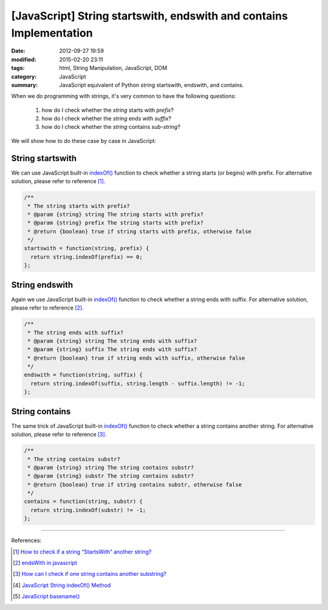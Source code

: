 [JavaScript] String startswith, endswith and contains Implementation
####################################################################

:date: 2012-09-27 19:59
:modified: 2015-02-20 23:11
:tags: html, String Manipulation, JavaScript, DOM
:category: JavaScript
:summary: JavaScript equivalent of Python string startswith, endswith, and contains.


When we do programming with strings, it's very common to have the following
questions:

  1. how do I check whether the *string* starts with *prefix*?
  2. how do I check whether the *string* ends with *suffix*?
  3. how do I check whether the *string* contains *sub-string*?

We will show how to do these case by case in JavaScript:

String startswith
+++++++++++++++++

We can use JavaScript built-in `indexOf()`_ function to check whether a string
starts (or begins) with prefix. For alternative solution, please refer to
reference [1]_.

.. code-block:: javascript

  /**
   * The string starts with prefix?
   * @param {string} string The string starts with prefix?
   * @param {string} prefix The string starts with prefix?
   * @return {boolean} true if string starts with prefix, otherwise false
   */
  startswith = function(string, prefix) {
    return string.indexOf(prefix) == 0;
  };

String endswith
+++++++++++++++

Again we use JavaScript built-in `indexOf()`_ function to check whether a string
ends with suffix. For alternative solution, please refer to reference [2]_.

.. code-block:: javascript

  /**
   * The string ends with suffix?
   * @param {string} string The string ends with suffix?
   * @param {string} suffix The string ends with suffix?
   * @return {boolean} true if string ends with suffix, otherwise false
   */
  endswith = function(string, suffix) {
    return string.indexOf(suffix, string.length - suffix.length) != -1;
  };

String contains
+++++++++++++++

The same trick of JavaScript built-in `indexOf()`_ function to check whether a
string contains another string. For alternative solution, please refer to
reference [3]_.

.. code-block:: javascript

  /**
   * The string contains substr?
   * @param {string} string The string contains substr?
   * @param {string} substr The string contains substr?
   * @return {boolean} true if string contains substr, otherwise false
   */
  contains = function(string, substr) {
    return string.indexOf(substr) != -1;
  };

----

References:

.. [1] `How to check if a string “StartsWith” another string? <http://stackoverflow.com/questions/646628/how-to-check-if-a-string-startswith-another-string>`_

.. [2] `endsWith in javascript <http://stackoverflow.com/questions/280634/endswith-in-javascript>`_

.. [3] `How can I check if one string contains another substring? <http://stackoverflow.com/questions/1789945/how-can-i-check-if-one-string-contains-another-substring>`_

.. [4] `JavaScript String indexOf() Method <http://www.w3schools.com/jsref/jsref_indexof.asp>`_

.. [5] `JavaScript basename() <{filename}../../10/02/javascript-basename%en.rst>`_

.. _indexOf(): http://www.w3schools.com/jsref/jsref_indexof.asp
